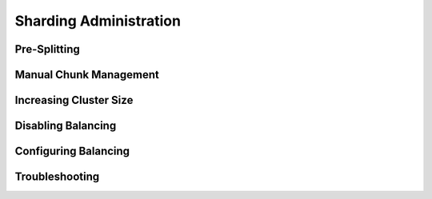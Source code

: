 =======================
Sharding Administration
=======================

Pre-Splitting
-------------

Manual Chunk Management
-----------------------

Increasing Cluster Size
-----------------------

Disabling Balancing
-------------------

Configuring Balancing
---------------------

Troubleshooting
---------------
